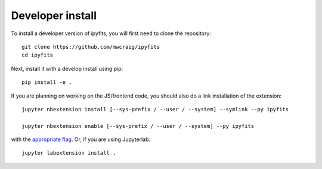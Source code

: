 
Developer install
=================


To install a developer version of ipyfits, you will first need to clone
the repository::

    git clone https://github.com/mwcraig/ipyfits
    cd ipyfits

Next, install it with a develop install using pip::

    pip install -e .


If you are planning on working on the JS/frontend code, you should also do
a link installation of the extension::

    jupyter nbextension install [--sys-prefix / --user / --system] --symlink --py ipyfits

    jupyter nbextension enable [--sys-prefix / --user / --system] --py ipyfits

with the `appropriate flag`_. Or, if you are using Jupyterlab::

    jupyter labextension install .


.. links

.. _`appropriate flag`: https://jupyter-notebook.readthedocs.io/en/stable/extending/frontend_extensions.html#installing-and-enabling-extensions
